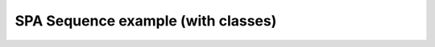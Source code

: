 ***********************************
SPA Sequence example (with classes)
***********************************

.. notebook:: ../../examples/spa_sequence-Class.ipynb
